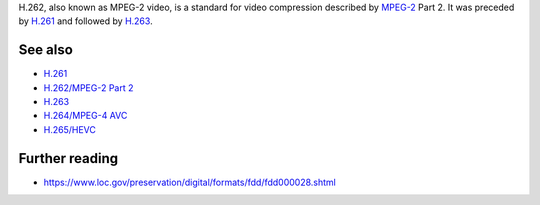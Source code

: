 .. raw:: mediawiki

   {{codec video|id=mp2v|altid=mpgv|mod=avcodec}}

.. raw:: mediawiki

   {{Wikipedia|H.262/MPEG-2 Part 2}}

.. raw:: mediawiki

   {{Open}}

H.262, also known as MPEG-2 video, is a standard for video compression described by `MPEG-2 <MPEG-2>`__ Part 2. It was preceded by `H.261 <H.261>`__ and followed by `H.263 <H.263>`__.

See also
--------

-  `H.261 <H.261>`__
-  `H.262/MPEG-2 Part 2 <H.262/MPEG-2_Part_2>`__
-  `H.263 <H.263>`__
-  `H.264/MPEG-4 AVC <H.264/MPEG-4_AVC>`__
-  `H.265/HEVC <High_Efficiency_Video_Coding>`__

Further reading
---------------

-  https://www.loc.gov/preservation/digital/formats/fdd/fdd000028.shtml
